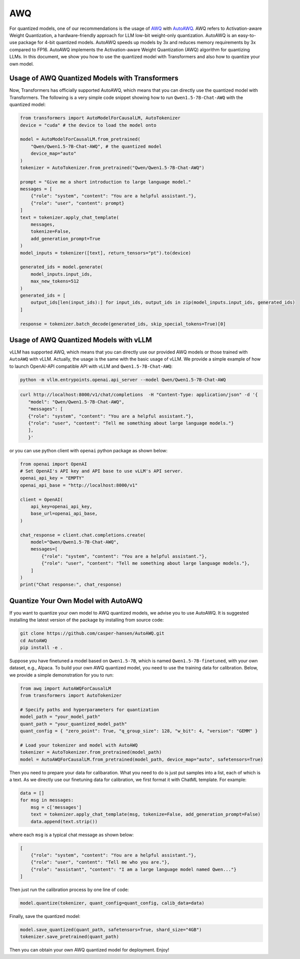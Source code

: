 AWQ
=====================

For quantized models, one of our recommendations is the usage of
`AWQ <https://arxiv.org/abs/2306.00978>`__ with
`AutoAWQ <https://github.com/casper-hansen/AutoAWQ>`__. AWQ refers to
Activation-aware Weight Quantization, a hardware-friendly approach for
LLM low-bit weight-only quantization. AutoAWQ is an easy-to-use package
for 4-bit quantized models. AutoAWQ speeds up models by 3x and reduces
memory requirements by 3x compared to FP16. AutoAWQ implements the
Activation-aware Weight Quantization (AWQ) algorithm for quantizing
LLMs. In this document, we show you how to use the quantized model with
Transformers and also how to quantize your own model.

Usage of AWQ Quantized Models with Transformers
-----------------------------------------------

Now, Transformers has officially supported AutoAWQ, which means that you
can directly use the quantized model with Transformers. The following is
a very simple code snippet showing how to run ``Qwen1.5-7B-Chat-AWQ``
with the quantized model:

.. code:: python

   from transformers import AutoModelForCausalLM, AutoTokenizer
   device = "cuda" # the device to load the model onto

   model = AutoModelForCausalLM.from_pretrained(
       "Qwen/Qwen1.5-7B-Chat-AWQ", # the quantized model
       device_map="auto"
   )
   tokenizer = AutoTokenizer.from_pretrained("Qwen/Qwen1.5-7B-Chat-AWQ")

   prompt = "Give me a short introduction to large language model."
   messages = [
       {"role": "system", "content": "You are a helpful assistant."},
       {"role": "user", "content": prompt}
   ]
   text = tokenizer.apply_chat_template(
       messages,
       tokenize=False,
       add_generation_prompt=True
   )
   model_inputs = tokenizer([text], return_tensors="pt").to(device)

   generated_ids = model.generate(
       model_inputs.input_ids,
       max_new_tokens=512
   )
   generated_ids = [
       output_ids[len(input_ids):] for input_ids, output_ids in zip(model_inputs.input_ids, generated_ids)
   ]

   response = tokenizer.batch_decode(generated_ids, skip_special_tokens=True)[0]

Usage of AWQ Quantized Models with vLLM
---------------------------------------

vLLM has supported AWQ, which means that you can directly use our
provided AWQ models or those trained with ``AutoAWQ`` with vLLM.
Actually, the usage is the same with the basic usage of vLLM. We provide
a simple example of how to launch OpenAI-API compatible API with vLLM
and ``Qwen1.5-7B-Chat-AWQ``:

.. code:: bash

   python -m vllm.entrypoints.openai.api_server --model Qwen/Qwen1.5-7B-Chat-AWQ

.. code:: bash

    curl http://localhost:8000/v1/chat/completions  -H "Content-Type: application/json" -d '{
       "model": "Qwen/Qwen1.5-7B-Chat-AWQ",
       "messages": [
       {"role": "system", "content": "You are a helpful assistant."},
       {"role": "user", "content": "Tell me something about large language models."}
       ],
       }'

or you can use python client with ``openai`` python package as shown
below:

.. code:: python

   from openai import OpenAI
   # Set OpenAI's API key and API base to use vLLM's API server.
   openai_api_key = "EMPTY"
   openai_api_base = "http://localhost:8000/v1"

   client = OpenAI(
       api_key=openai_api_key,
       base_url=openai_api_base,
   )

   chat_response = client.chat.completions.create(
       model="Qwen/Qwen1.5-7B-Chat-AWQ",
       messages=[
           {"role": "system", "content": "You are a helpful assistant."},
           {"role": "user", "content": "Tell me something about large language models."},
       ]
   )
   print("Chat response:", chat_response)

Quantize Your Own Model with AutoAWQ
------------------------------------

If you want to quantize your own model to AWQ quantized models, we
advise you to use AutoAWQ. It is suggested installing the latest version
of the package by installing from source code:

.. code:: bash

   git clone https://github.com/casper-hansen/AutoAWQ.git
   cd AutoAWQ
   pip install -e .

Suppose you have finetuned a model based on ``Qwen1.5-7B``, which is
named ``Qwen1.5-7B-finetuned``, with your own dataset, e.g., Alpaca. To
build your own AWQ quantized model, you need to use the training data
for calibration. Below, we provide a simple demonstration for you to
run:

.. code:: python

   from awq import AutoAWQForCausalLM
   from transformers import AutoTokenizer

   # Specify paths and hyperparameters for quantization
   model_path = "your_model_path"
   quant_path = "your_quantized_model_path"
   quant_config = { "zero_point": True, "q_group_size": 128, "w_bit": 4, "version": "GEMM" }

   # Load your tokenizer and model with AutoAWQ
   tokenizer = AutoTokenizer.from_pretrained(model_path)
   model = AutoAWQForCausalLM.from_pretrained(model_path, device_map="auto", safetensors=True)

Then you need to prepare your data for calibaration. What you need to do
is just put samples into a list, each of which is a text. As we directly
use our finetuning data for calibration, we first format it with ChatML
template. For example:

.. code:: python

   data = []
   for msg in messages:
       msg = c['messages']
       text = tokenizer.apply_chat_template(msg, tokenize=False, add_generation_prompt=False)
       data.append(text.strip())

where each ``msg`` is a typical chat message as shown below:

.. code:: json

   [
       {"role": "system", "content": "You are a helpful assistant."},
       {"role": "user", "content": "Tell me who you are."},
       {"role": "assistant", "content": "I am a large language model named Qwen..."}
   ]

Then just run the calibration process by one line of code:

.. code:: python

   model.quantize(tokenizer, quant_config=quant_config, calib_data=data)

Finally, save the quantized model:

.. code:: python

   model.save_quantized(quant_path, safetensors=True, shard_size="4GB")
   tokenizer.save_pretrained(quant_path)

Then you can obtain your own AWQ quantized model for deployment. Enjoy!
